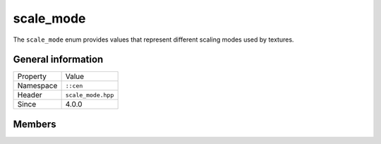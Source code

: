 scale_mode
==========

The ``scale_mode`` enum provides values that represent different scaling modes used 
by textures.

General information
-------------------

======================  =========================================
  Property               Value
----------------------  -----------------------------------------
Namespace                ``::cen``
Header                   ``scale_mode.hpp``
Since                    4.0.0
======================  =========================================

Members
-------

.. doxygenenum:: cen::scale_mode
  :outline:
  :no-link:
